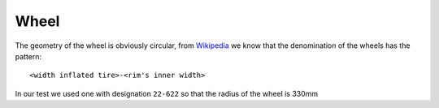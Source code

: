 Wheel
=====

The geometry of the wheel is obviously circular, from `Wikipedia <https://en.wikipedia.org/wiki/Bicycle_wheel#Sizes>`_ we know that
the denomination of the wheels has the pattern::

    <width inflated tire>-<rim's inner width>

In our test we used one with designation ``22-622`` so that the radius of the wheel is 330mm
